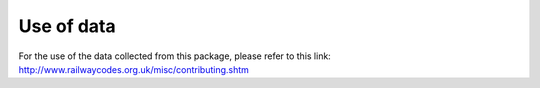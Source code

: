 ===========
Use of data
===========

For the use of the data collected from this package, please refer to this link: http://www.railwaycodes.org.uk/misc/contributing.shtm